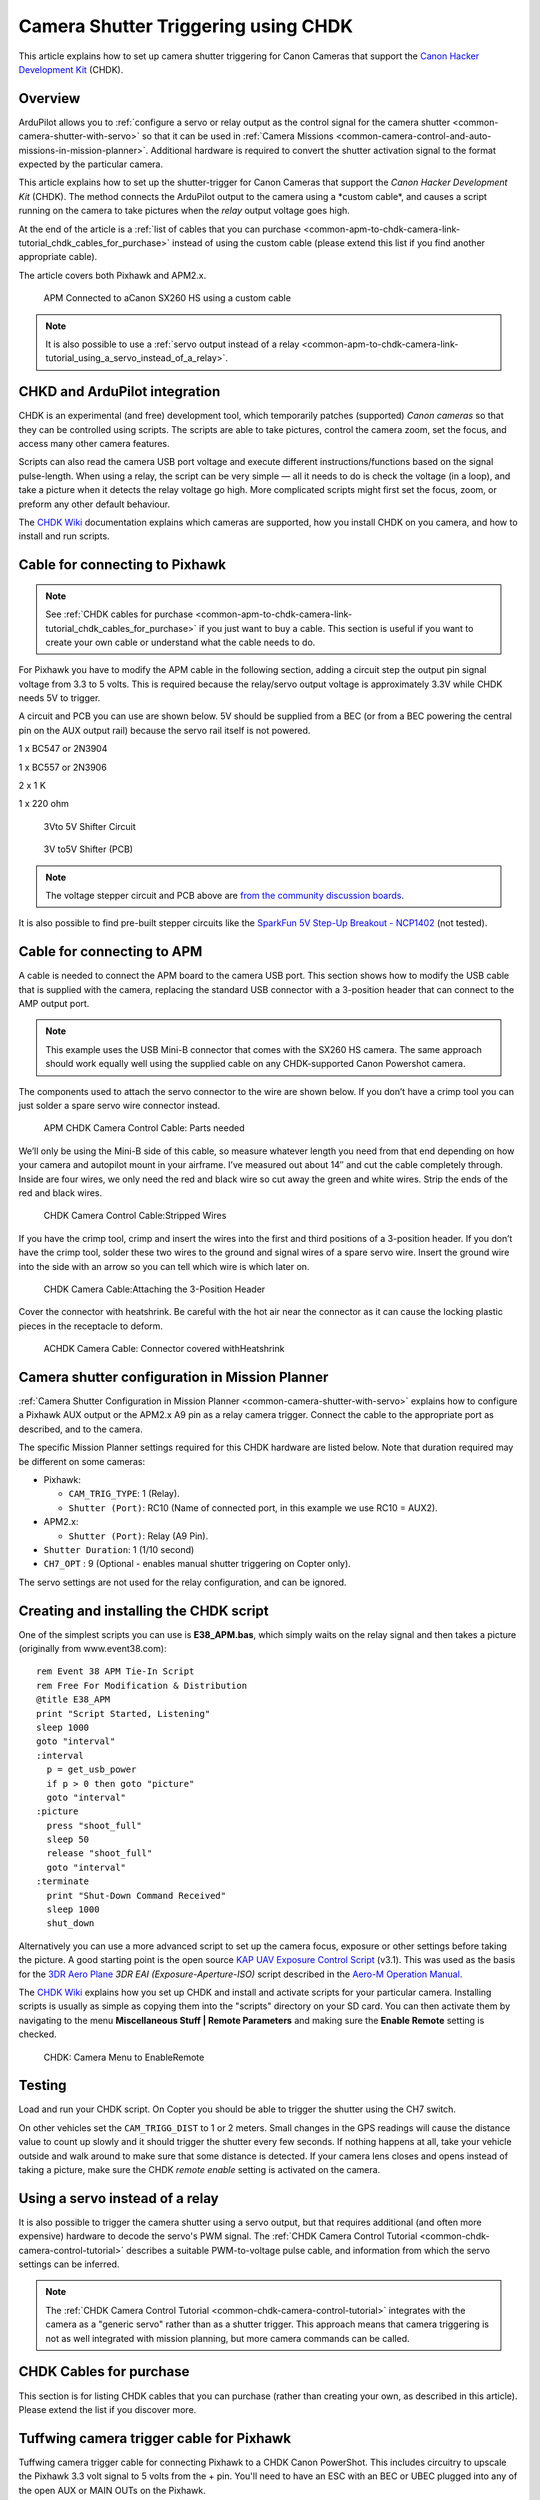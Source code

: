 .. _common-apm-to-chdk-camera-link-tutorial:

====================================
Camera Shutter Triggering using CHDK
====================================

This article explains how to set up camera shutter triggering for Canon
Cameras that support the `Canon Hacker Development Kit <http://chdk.wikia.com/wiki/CHDK>`__ (CHDK).

Overview
========

ArduPilot allows you to 
:ref:`configure a servo or relay output as the control signal for the camera shutter <common-camera-shutter-with-servo>` 
so that it can be used in
:ref:`Camera Missions <common-camera-control-and-auto-missions-in-mission-planner>`.
Additional hardware is required to convert the shutter activation signal
to the format expected by the particular camera.

This article explains how to set up the shutter-trigger for Canon
Cameras that support the *Canon Hacker Development Kit* (CHDK). The
method connects the ArduPilot output to the camera using a \*custom
cable\*, and causes a script running on the camera to take pictures when
the *relay* output voltage goes high.

At the end of the article is a 
:ref:`list of cables that you can purchase <common-apm-to-chdk-camera-link-tutorial_chdk_cables_for_purchase>` 
instead of using the custom cable (please extend this list if you find another appropriate cable).

The article covers both Pixhawk and APM2.x.

.. figure:: ../../../images/CHDK_APM2_to_camera_connection.jpg
   :target: ../_images/CHDK_APM2_to_camera_connection.jpg

   APM Connected to aCanon SX260 HS using a custom cable

.. note::

   It is also possible to use a 
   :ref:`servo output instead of a relay <common-apm-to-chdk-camera-link-tutorial_using_a_servo_instead_of_a_relay>`.

CHKD and ArduPilot integration
==============================

CHDK is an experimental (and free) development tool, which temporarily
patches (supported) *Canon cameras* so that they can be controlled using
scripts. The scripts are able to take pictures, control the camera zoom,
set the focus, and access many other camera features.

Scripts can also read the camera USB port voltage and execute different
instructions/functions based on the signal pulse-length. When using a
relay, the script can be very simple — all it needs to do is check the
voltage (in a loop), and take a picture when it detects the relay
voltage go high. More complicated scripts might first set the focus,
zoom, or preform any other default behaviour.

The `CHDK Wiki <http://chdk.wikia.com/wiki/CHDK>`__ documentation
explains which cameras are supported, how you install CHDK on you
camera, and how to install and run scripts.

Cable for connecting to Pixhawk
===============================

.. note::

   See :ref:`CHDK cables for purchase <common-apm-to-chdk-camera-link-tutorial_chdk_cables_for_purchase>` if
   you just want to buy a cable. This section is useful if you want to
   create your own cable or understand what the cable needs to do.

For Pixhawk you have to modify the APM cable in the following section,
adding a circuit step the output pin signal voltage from 3.3 to 5 volts.
This is required because the relay/servo output voltage is approximately
3.3V while CHDK needs 5V to trigger.

A circuit and PCB you can use are shown below. 5V should be supplied
from a BEC (or from a BEC powering the central pin on the AUX output
rail) because the servo rail itself is not powered.

1 x BC547 or 2N3904

1 x BC557 or 2N3906

2 x 1 K

1 x 220 ohm

.. figure:: http://api.ning.com/files/6A05RJELsODapmzmxrkfVjh3WsYV3VM6gRNmnUfTqO8MDOtaCuWg6baF2UChPaKaq52lXT63W*i-uwbGNqEGfbEczIHGK3ER/3.3vto5vlogiclevelshifterwithtransistorsinproteus.jpg
   :target:  https://diydrones.com/forum/topics/using-aux-pins-as-relays-for-chdk?commentId=705844%3AComment%3A1581209

   3Vto 5V Shifter Circuit

.. figure:: http://api.ning.com/files/iAT0B9wCR3AoT2PagGiqpRaMPAUgnytMSGSeJ7sSKh9gtRNuhdzj01dCdTkRLM2*x0pN58LfGHlqFbKfTThHXPkyjaetHNu-/Pixhawk_35_diag.png
   :target:  https://diydrones.com/forum/topics/using-aux-pins-as-relays-for-chdk?commentId=705844%3AComment%3A1594680

   3V to5V Shifter (PCB)

.. note::

   The voltage stepper circuit and PCB above are `from the community discussion boards <https://diydrones.com/forum/topics/using-aux-pins-as-relays-for-chdk?commentId=705844%3AComment%3A1581209>`__.

It is also possible to find pre-built stepper circuits like the
`SparkFun 5V Step-Up Breakout - NCP1402 <https://www.sparkfun.com/products/10968>`__ (not tested).

Cable for connecting to APM
===========================

A cable is needed to connect the APM board to the camera USB port. This
section shows how to modify the USB cable that is supplied with the
camera, replacing the standard USB connector with a 3-position header
that can connect to the AMP output port.

.. note::

   This example uses the USB Mini-B connector that comes with the
   SX260 HS camera. The same approach should work equally well using the
   supplied cable on any CHDK-supported Canon Powershot camera.

The components used to attach the servo connector to the wire are shown
below. If you don’t have a crimp tool you can just solder a spare servo
wire connector instead.

.. figure:: ../../../images/Supplies-1024x682.jpg
   :target: ../_images/Supplies-1024x682.jpg

   APM CHDK Camera Control Cable: Parts needed

We’ll only be using the Mini-B side of this cable, so measure whatever
length you need from that end depending on how your camera and autopilot
mount in your airframe. I’ve measured out about 14″ and cut the cable
completely through. Inside are four wires, we only need the red and
black wire so cut away the green and white wires. Strip the ends of the
red and black wires.

.. figure:: ../../../images/USB_StrippedWires-1024x682.jpg
   :target: ../_images/USB_StrippedWires-1024x682.jpg

   CHDK Camera Control Cable:Stripped Wires

If you have the crimp tool, crimp and insert the wires into the first
and third positions of a 3-position header. If you don’t have the crimp
tool, solder these two wires to the ground and signal wires of a spare
servo wire. Insert the ground wire into the side with an arrow so you
can tell which wire is which later on.

.. figure:: ../../../images/Connector_Attached-1024x682.jpg
   :target: ../_images/Connector_Attached-1024x682.jpg

   CHDK Camera Cable:Attaching the 3-Position Header

Cover the connector with heatshrink. Be careful with the hot air near
the connector as it can cause the locking plastic pieces in the
receptacle to deform.

.. figure:: ../../../images/Connector_Heatshrink-1024x682.jpg
   :target: ../_images/Connector_Heatshrink-1024x682.jpg

   ACHDK Camera Cable: Connector covered withHeatshrink

Camera shutter configuration in Mission Planner
===============================================

:ref:`Camera Shutter Configuration in Mission Planner <common-camera-shutter-with-servo>` explains how to configure
a Pixhawk AUX output or the APM2.x A9 pin as a relay camera trigger.
Connect the cable to the appropriate port as described, and to the
camera.

The specific Mission Planner settings required for this CHDK hardware
are listed below. Note that duration required may be different on some
cameras:

-  Pixhawk:

   -  ``CAM_TRIG_TYPE``: 1 (Relay).
   -  ``Shutter (Port)``: RC10 (Name of connected port, in this example
      we use RC10 = AUX2).

-  APM2.x:

   -  ``Shutter (Port)``: Relay (A9 Pin).

-  ``Shutter Duration``: 1 (1/10 second)
-  ``CH7_OPT`` : 9 (Optional - enables manual shutter triggering on
   Copter only).

The servo settings are not used for the relay configuration, and can be
ignored.

Creating and installing the CHDK script
=======================================

One of the simplest scripts you can use is **E38_APM.bas**, which
simply waits on the relay signal and then takes a picture (originally
from www.event38.com):

::

    rem Event 38 APM Tie-In Script
    rem Free For Modification & Distribution
    @title E38_APM
    print "Script Started, Listening"
    sleep 1000
    goto "interval"
    :interval
      p = get_usb_power
      if p > 0 then goto "picture"
      goto "interval"
    :picture
      press "shoot_full"
      sleep 50
      release "shoot_full"
      goto "interval"
    :terminate
      print "Shut-Down Command Received"
      sleep 1000
      shut_down

Alternatively you can use a more advanced script to set up the camera
focus, exposure or other settings before taking the picture. A good
starting point is the open source `KAP UAV Exposure Control Script <http://chdk.wikia.com/wiki/KAP_UAV_Exposure_Control_Script>`__
(v3.1). This was used as the basis for the `3DR Aero Plane <https://3dr.com/kb/aero-m/>`__ *3DR EAI (Exposure-Aperture-ISO)*
script described in the `Aero-M Operation Manual <https://3dr.com/kb/aero-m/>`__.

The `CHDK Wiki <http://chdk.wikia.com/wiki/CHDK>`__ explains how you set
up CHDK and install and activate scripts for your particular camera.
Installing scripts is usually as simple as copying them into the
"scripts" directory on your SD card. You can then activate them by
navigating to the menu **Miscellaneous Stuff \| Remote Parameters** and
making sure the **Enable Remote** setting is checked.

.. figure:: ../../../images/CHDK_Camera_Enable_Remote.jpg
   :target: ../_images/CHDK_Camera_Enable_Remote.jpg

   CHDK: Camera Menu to EnableRemote

Testing
=======

Load and run your CHDK script. On Copter you should be able to trigger
the shutter using the CH7 switch.

On other vehicles set the ``CAM_TRIGG_DIST`` to 1 or 2 meters. Small
changes in the GPS readings will cause the distance value to count up
slowly and it should trigger the shutter every few seconds. If nothing
happens at all, take your vehicle outside and walk around to make sure
that some distance is detected. If your camera lens closes and opens
instead of taking a picture, make sure the CHDK *remote enable* setting
is activated on the camera.

.. _common-apm-to-chdk-camera-link-tutorial_using_a_servo_instead_of_a_relay:

Using a servo instead of a relay
================================

It is also possible to trigger the camera shutter using a servo output,
but that requires additional (and often more expensive) hardware to
decode the servo's PWM signal. 
The :ref:`CHDK Camera Control Tutorial <common-chdk-camera-control-tutorial>` describes a suitable
PWM-to-voltage pulse cable, and information from which the servo
settings can be inferred.

.. note::

   The :ref:`CHDK Camera Control Tutorial <common-chdk-camera-control-tutorial>` integrates with the
   camera as a "generic servo" rather than as a shutter trigger. This
   approach means that camera triggering is not as well integrated with
   mission planning, but more camera commands can be called.


.. _common-apm-to-chdk-camera-link-tutorial_chdk_cables_for_purchase:
   
CHDK Cables for purchase
========================

This section is for listing CHDK cables that you can purchase (rather
than creating your own, as described in this article). Please extend the
list if you discover more.

Tuffwing camera trigger cable for Pixhawk
=========================================

Tuffwing camera trigger cable for connecting Pixhawk to a CHDK Canon
PowerShot. This includes circuitry to upscale the Pixhawk 3.3 volt
signal to 5 volts from the + pin. You'll need to have an ESC with an BEC
or UBEC plugged into any of the open AUX or MAIN OUTs on the Pixhawk.

-  `Purchase from Tuffwing store <http://www.tuffwing.com/store/store.html#PixHawk_Camera_Trigger_Cable>`__
-  `Pixhawk Camera Trigger Cable <http://www.tuffwing.com/support/pixhawk_camera_trigger_cable.html>`__
   (User Guide)

.. figure:: http://www.tuffwing.com/images/pixhawk_trigger_cable.jpg
   :target:  http://www.tuffwing.com/store/store.html#PixHawk_Camera_Trigger_Cable

   Tuffwing Pixhawk CHDK Camera Trigger Cable
